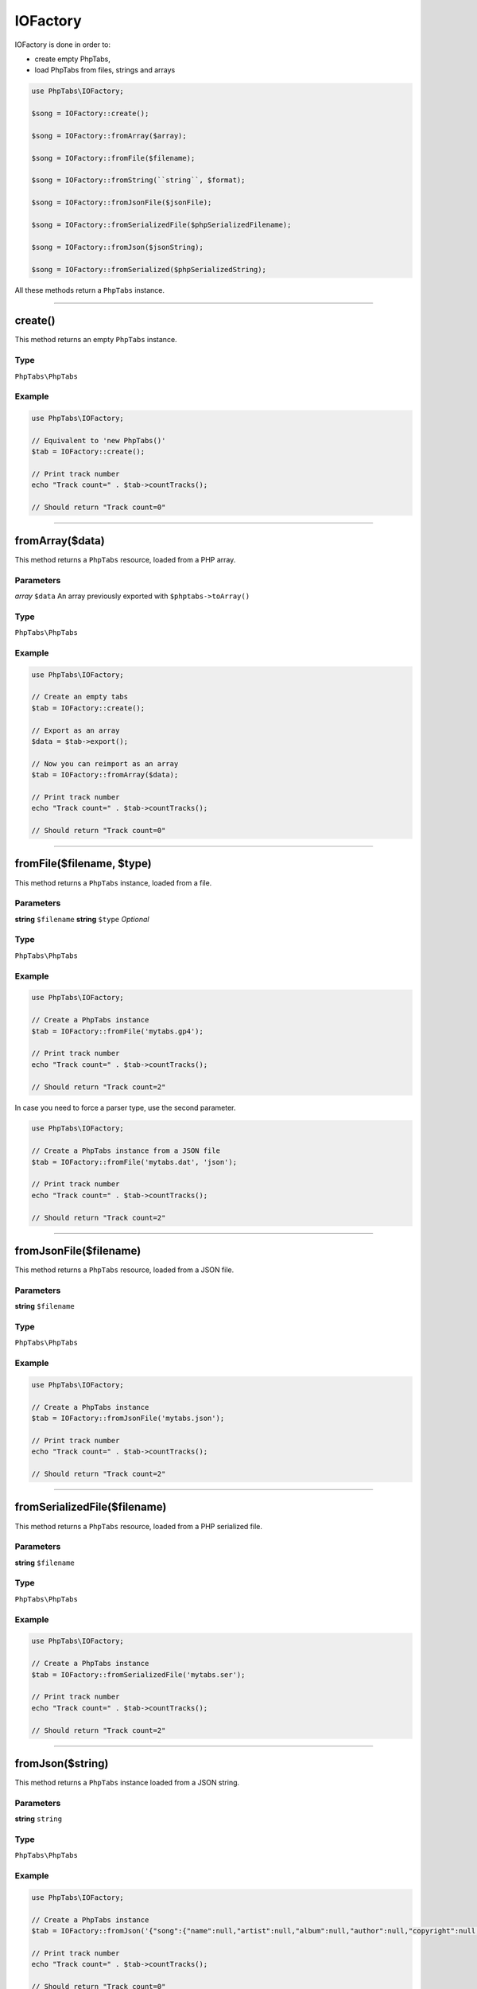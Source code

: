 .. _api.iofactory:

=========
IOFactory
=========

IOFactory is done in order to:

- create empty PhpTabs,
- load PhpTabs from files, strings and arrays


.. code-block:: php

    use PhpTabs\IOFactory;

    $song = IOFactory::create();

    $song = IOFactory::fromArray($array);

    $song = IOFactory::fromFile($filename);

    $song = IOFactory::fromString(``string``, $format);

    $song = IOFactory::fromJsonFile($jsonFile);

    $song = IOFactory::fromSerializedFile($phpSerializedFilename);

    $song = IOFactory::fromJson($jsonString);

    $song = IOFactory::fromSerialized($phpSerializedString);


All these methods return a ``PhpTabs`` instance.

------------------------------------------------------------------------

create()
========

This method returns an empty ``PhpTabs`` instance.

Type
----

``PhpTabs\PhpTabs``

Example
-------

.. code-block:: php

    use PhpTabs\IOFactory;

    // Equivalent to 'new PhpTabs()'
    $tab = IOFactory::create();

    // Print track number
    echo "Track count=" . $tab->countTracks();

    // Should return "Track count=0"


------------------------------------------------------------------------

fromArray($data)
================

This method returns a ``PhpTabs`` resource, loaded from a 
PHP array.

Parameters
----------

*array* ``$data`` An array previously exported with ``$phptabs->toArray()``

Type
----

``PhpTabs\PhpTabs``

Example
-------

.. code-block:: php

    use PhpTabs\IOFactory;

    // Create an empty tabs
    $tab = IOFactory::create();

    // Export as an array
    $data = $tab->export();

    // Now you can reimport as an array
    $tab = IOFactory::fromArray($data);

    // Print track number
    echo "Track count=" . $tab->countTracks();

    // Should return "Track count=0"

------------------------------------------------------------------------

fromFile($filename, $type)
==========================

This method returns a ``PhpTabs`` instance, loaded from a file.

Parameters
----------

**string** ``$filename`` 
**string** ``$type``  *Optional* 

Type
----

``PhpTabs\PhpTabs``

Example
-------

.. code-block:: php

    use PhpTabs\IOFactory;

    // Create a PhpTabs instance
    $tab = IOFactory::fromFile('mytabs.gp4');

    // Print track number
    echo "Track count=" . $tab->countTracks();

    // Should return "Track count=2"


In case you need to force a parser type, use the second parameter.

.. code-block:: php

    use PhpTabs\IOFactory;

    // Create a PhpTabs instance from a JSON file
    $tab = IOFactory::fromFile('mytabs.dat', 'json');

    // Print track number
    echo "Track count=" . $tab->countTracks();

    // Should return "Track count=2"

------------------------------------------------------------------------

fromJsonFile($filename)
=======================

This method returns a ``PhpTabs`` resource, loaded from a JSON file.

Parameters
----------

**string** ``$filename``

Type
----

``PhpTabs\PhpTabs``

Example
-------

.. code-block:: php

    use PhpTabs\IOFactory;

    // Create a PhpTabs instance
    $tab = IOFactory::fromJsonFile('mytabs.json');

    // Print track number
    echo "Track count=" . $tab->countTracks();

    // Should return "Track count=2"

------------------------------------------------------------------------

fromSerializedFile($filename)
=============================

This method returns a ``PhpTabs`` resource, loaded from a PHP serialized
file.

Parameters
----------

**string** ``$filename`` 

Type
----

``PhpTabs\PhpTabs``

Example
-------

.. code-block:: php

    use PhpTabs\IOFactory;

    // Create a PhpTabs instance
    $tab = IOFactory::fromSerializedFile('mytabs.ser');

    // Print track number
    echo "Track count=" . $tab->countTracks();

    // Should return "Track count=2"

------------------------------------------------------------------------

fromJson($string)
=================

This method returns a ``PhpTabs`` instance loaded from a JSON string.

Parameters
----------

**string** ``string`` 

Type
----

``PhpTabs\PhpTabs``

Example
-------

.. code-block:: php

    use PhpTabs\IOFactory;

    // Create a PhpTabs instance
    $tab = IOFactory::fromJson('{"song":{"name":null,"artist":null,"album":null,"author":null,"copyright":null,"writer":null,"comments":null,"channels":[],"measureHeaders":[],"tracks":[]}}');

    // Print track number
    echo "Track count=" . $tab->countTracks();

    // Should return "Track count=0"

------------------------------------------------------------------------

fromSerialized($string)
=======================

This method returns a ``PhpTabs`` instance, loaded from a PHP serialized
string.

Parameters
----------

**string** ``string`` 

Type
----

``PhpTabs\PhpTabs``

Example
-------

.. code-block:: php

    use PhpTabs\IOFactory;

    // Create a PhpTabs instance
    $tab = IOFactory::fromSerialized('a:1:{s:4:"song";a:10:{s:4:"name";N;s:6:"artist";N;s:5:"album";N;s:6:"author";N;s:9:"copyright";N;s:6:"writer";N;s:8:"comments";N;s:8:"channels";a:0:{}s:14:"measureHeaders";a:0:{}s:6:"tracks";a:0:{}}}');

    // Print track number
    echo "Track count=" . $tab->countTracks();

    // Should return "Track count=0"
